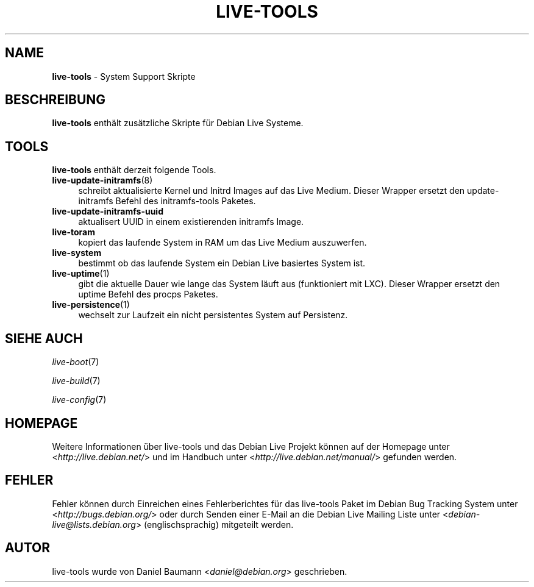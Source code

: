 .\" live-tools(7) - System Support Scripts
.\" Copyright (C) 2006-2013 Daniel Baumann <daniel@debian.org>
.\"
.\" This program comes with ABSOLUTELY NO WARRANTY; for details see COPYING.
.\" This is free software, and you are welcome to redistribute it
.\" under certain conditions; see COPYING for details.
.\"
.\"
.\"*******************************************************************
.\"
.\" This file was generated with po4a. Translate the source file.
.\"
.\"*******************************************************************
.TH LIVE\-TOOLS 7 15.02.2013 4.0~a8\-1 "Debian Live Projekt"

.SH NAME
\fBlive\-tools\fP \- System Support Skripte

.SH BESCHREIBUNG
\fBlive\-tools\fP enthält zusätzliche Skripte für Debian Live Systeme.

.SH TOOLS
\fBlive\-tools\fP enthält derzeit folgende Tools.

.IP \fBlive\-update\-initramfs\fP(8) 4
schreibt aktualisierte Kernel und Initrd Images auf das Live Medium. Dieser
Wrapper ersetzt den update\-initramfs Befehl des initramfs\-tools Paketes.
.IP \fBlive\-update\-initramfs\-uuid\fP 4
aktualisert UUID in einem existierenden initramfs Image.
.IP \fBlive\-toram\fP 4
kopiert das laufende System in RAM um das Live Medium auszuwerfen.
.IP \fBlive\-system\fP 4
bestimmt ob das laufende System ein Debian Live basiertes System ist.
.IP \fBlive\-uptime\fP(1) 4
gibt die aktuelle Dauer wie lange das System läuft aus (funktioniert mit
LXC). Dieser Wrapper ersetzt den uptime Befehl des procps Paketes.
.IP \fBlive\-persistence\fP(1) 4
wechselt zur Laufzeit ein nicht persistentes System auf Persistenz.

.SH "SIEHE AUCH"
\fIlive\-boot\fP(7)
.PP
\fIlive\-build\fP(7)
.PP
\fIlive\-config\fP(7)

.SH HOMEPAGE
Weitere Informationen über live\-tools und das Debian Live Projekt können auf
der Homepage unter <\fIhttp://live.debian.net/\fP> und im Handbuch
unter <\fIhttp://live.debian.net/manual/\fP> gefunden werden.

.SH FEHLER
Fehler können durch Einreichen eines Fehlerberichtes für das live\-tools
Paket im Debian Bug Tracking System unter
<\fIhttp://bugs.debian.org/\fP> oder durch Senden einer E\-Mail an die
Debian Live Mailing Liste unter <\fIdebian\-live@lists.debian.org\fP>
(englischsprachig) mitgeteilt werden.

.SH AUTOR
live\-tools wurde von Daniel Baumann <\fIdaniel@debian.org\fP>
geschrieben.
